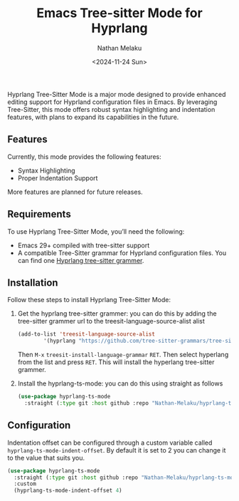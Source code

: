 #+TITLE: Emacs Tree-sitter Mode for Hyprlang
#+AUTHOR: Nathan Melaku
#+EMAIL: cy6ass@gmail.com
#+DATE: <2024-11-24 Sun>
#+DESCRIPTION: A major mode for editing Hyprland configuration files.
#+KEYWORDS: Emacs, Tree-sitter, Hyprland, Configuration

[[./screenshot.png]]

Hyprlang Tree-Sitter Mode is a major mode designed to provide enhanced editing support for Hyprland configuration files in Emacs. By leveraging Tree-Sitter, this mode offers robust syntax highlighting and indentation features, with plans to expand its capabilities in the future.

** Features
Currently, this mode provides the following features:

- Syntax Highlighting
- Proper Indentation Support

More features are planned for future releases.

** Requirements
To use Hyprlang Tree-Sitter Mode, you’ll need the following:

- Emacs 29+ compiled with tree-sitter support
- A compatible Tree-Sitter grammar for Hyprland configuration files. You can find one [[https://github.com/tree-sitter-grammars/tree-sitter-hyprlang][Hyprlang tree-sitter grammer]].

** Installation
Follow these steps to install Hyprlang Tree-Sitter Mode:

1. Get the hyprlang tree-sitter grammer:
   you can do this by adding the tree-sitter grammer url to the treesit-language-source-alist alist

   #+begin_src emacs-lisp
     (add-to-list 'treesit-language-source-alist
             '(hyprlang "https://github.com/tree-sitter-grammars/tree-sitter-hyprlang"))
   #+end_src

   Then =M-x= =treesit-install-language-grammar= =RET=. Then select hyperlang from the list and press =RET=. This
   will install the hyperlang tree-sitter grammer.

2. Install the hyprlang-ts-mode:
   you can do this using straight as follows

   #+begin_src emacs-lisp
     (use-package hyprlang-ts-mode
       :straight (:type git :host github :repo "Nathan-Melaku/hyprlang-ts-mode"))
   #+end_src

** Configuration
Indentation offset can be configured through a custom variable called =hyprlang-ts-mode-indent-offset=. By default
it is set to 2 you can change it to the value that suits you.

#+begin_src emacs-lisp
  (use-package hyprlang-ts-mode
    :straight (:type git :host github :repo "Nathan-Melaku/hyprlang-ts-mode")
    :custom
    (hyprlang-ts-mode-indent-offset 4)
#+end_src
